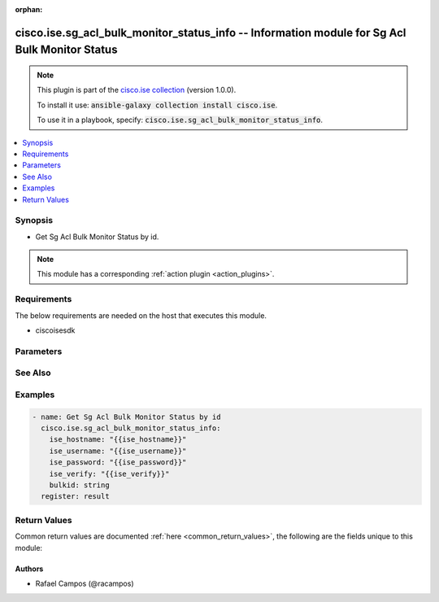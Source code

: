 .. Document meta

:orphan:

.. Anchors

.. _ansible_collections.cisco.ise.sg_acl_bulk_monitor_status_info_module:

.. Anchors: short name for ansible.builtin

.. Anchors: aliases



.. Title

cisco.ise.sg_acl_bulk_monitor_status_info -- Information module for Sg Acl Bulk Monitor Status
++++++++++++++++++++++++++++++++++++++++++++++++++++++++++++++++++++++++++++++++++++++++++++++

.. Collection note

.. note::
    This plugin is part of the `cisco.ise collection <https://galaxy.ansible.com/cisco/ise>`_ (version 1.0.0).

    To install it use: :code:`ansible-galaxy collection install cisco.ise`.

    To use it in a playbook, specify: :code:`cisco.ise.sg_acl_bulk_monitor_status_info`.

.. version_added

.. versionadded:: 1.0.0 of cisco.ise

.. contents::
   :local:
   :depth: 1

.. Deprecated


Synopsis
--------

.. Description

- Get Sg Acl Bulk Monitor Status by id.

.. note::
    This module has a corresponding :ref:`action plugin <action_plugins>`.

.. Aliases


.. Requirements

Requirements
------------
The below requirements are needed on the host that executes this module.

- ciscoisesdk


.. Options

Parameters
----------

.. raw:: html

    <table  border=0 cellpadding=0 class="documentation-table">
        <tr>
            <th colspan="1">Parameter</th>
            <th>Choices/<font color="blue">Defaults</font></th>
                        <th width="100%">Comments</th>
        </tr>
                    <tr>
                                                                <td colspan="1">
                    <div class="ansibleOptionAnchor" id="parameter-bulkid"></div>
                    <b>bulkid</b>
                    <a class="ansibleOptionLink" href="#parameter-bulkid" title="Permalink to this option"></a>
                    <div style="font-size: small">
                        <span style="color: purple">string</span>
                                                                    </div>
                                                        </td>
                                <td>
                                                                                                                                                            </td>
                                                                <td>
                                            <div>Bulkid path parameter.</div>
                                                        </td>
            </tr>
                        </table>
    <br/>

.. Notes


.. Seealso

See Also
--------

.. seealso::

   `Sg Acl Bulk Monitor Status reference <https://ciscoisesdk.readthedocs.io/en/latest/api/api.html#v3-0-0-summary>`_
       Complete reference of the Sg Acl Bulk Monitor Status object model.

.. Examples

Examples
--------

.. code-block:: yaml+jinja

    
    - name: Get Sg Acl Bulk Monitor Status by id
      cisco.ise.sg_acl_bulk_monitor_status_info:
        ise_hostname: "{{ise_hostname}}"
        ise_username: "{{ise_username}}"
        ise_password: "{{ise_password}}"
        ise_verify: "{{ise_verify}}"
        bulkid: string
      register: result





.. Facts


.. Return values

Return Values
-------------
Common return values are documented :ref:`here <common_return_values>`, the following are the fields unique to this module:

.. raw:: html

    <table border=0 cellpadding=0 class="documentation-table">
        <tr>
            <th colspan="1">Key</th>
            <th>Returned</th>
            <th width="100%">Description</th>
        </tr>
                    <tr>
                                <td colspan="1">
                    <div class="ansibleOptionAnchor" id="return-ise_response"></div>
                    <b>ise_response</b>
                    <a class="ansibleOptionLink" href="#return-ise_response" title="Permalink to this return value"></a>
                    <div style="font-size: small">
                      <span style="color: purple">dictionary</span>
                                          </div>
                                    </td>
                <td>always</td>
                <td>
                                            <div>A dictionary or list with the response returned by the Cisco ISE Python SDK</div>
                                        <br/>
                                            <div style="font-size: smaller"><b>Sample:</b></div>
                                                <div style="font-size: smaller; color: blue; word-wrap: break-word; word-break: break-all;">{
      &quot;BulkStatus&quot;: {
        &quot;bulkId&quot;: &quot;string&quot;,
        &quot;mediaType&quot;: &quot;string&quot;,
        &quot;executionStatus&quot;: &quot;string&quot;,
        &quot;operationType&quot;: &quot;string&quot;,
        &quot;startTime&quot;: &quot;string&quot;,
        &quot;resourcesCount&quot;: 0,
        &quot;successCount&quot;: 0,
        &quot;failCount&quot;: 0,
        &quot;resourcesStatus&quot;: [
          {
            &quot;id&quot;: &quot;string&quot;,
            &quot;name&quot;: &quot;string&quot;,
            &quot;description&quot;: &quot;string&quot;,
            &quot;resourceExecutionStatus&quot;: &quot;string&quot;,
            &quot;status&quot;: &quot;string&quot;
          }
        ]
      }
    }</div>
                                    </td>
            </tr>
                        </table>
    <br/><br/>

..  Status (Presently only deprecated)


.. Authors

Authors
~~~~~~~

- Rafael Campos (@racampos)



.. Parsing errors

